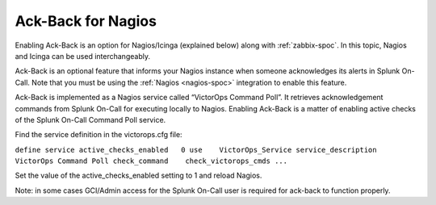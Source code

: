 

.. _ack-back:

************************************************************************
Ack-Back for Nagios
************************************************************************

.. meta::
   :description: About enabling ack-back for Nagios or Icinga in Splunk On-Call.


Enabling Ack-Back is an option for Nagios/Icinga (explained below) along with :ref:`zabbix-spoc`. In this topic, Nagios and Icinga can be used interchangeably.


Ack-Back is an optional feature that informs your Nagios instance when someone acknowledges its alerts in Splunk On-Call. Note that you must be using the :ref:`Nagios <nagios-spoc>` integration to enable this feature.

Ack-Back is implemented as a Nagios service called “VictorOps Command Poll”. It retrieves acknowledgement commands from Splunk On-Call for
executing locally to Nagios. Enabling Ack-Back is a matter of enabling active checks of the Splunk On-Call Command Poll service.

Find the service definition in the victorops.cfg file:

``define service 
active_checks_enabled   0 
use    VictorOps_Service 
service_description    VictorOps Command Poll 
check_command    check_victorops_cmds ...``

Set the value of the active_checks_enabled setting to 1 and reload Nagios.

Note: in some cases GCI/Admin access for the Splunk On-Call user is required for ack-back to function properly.
